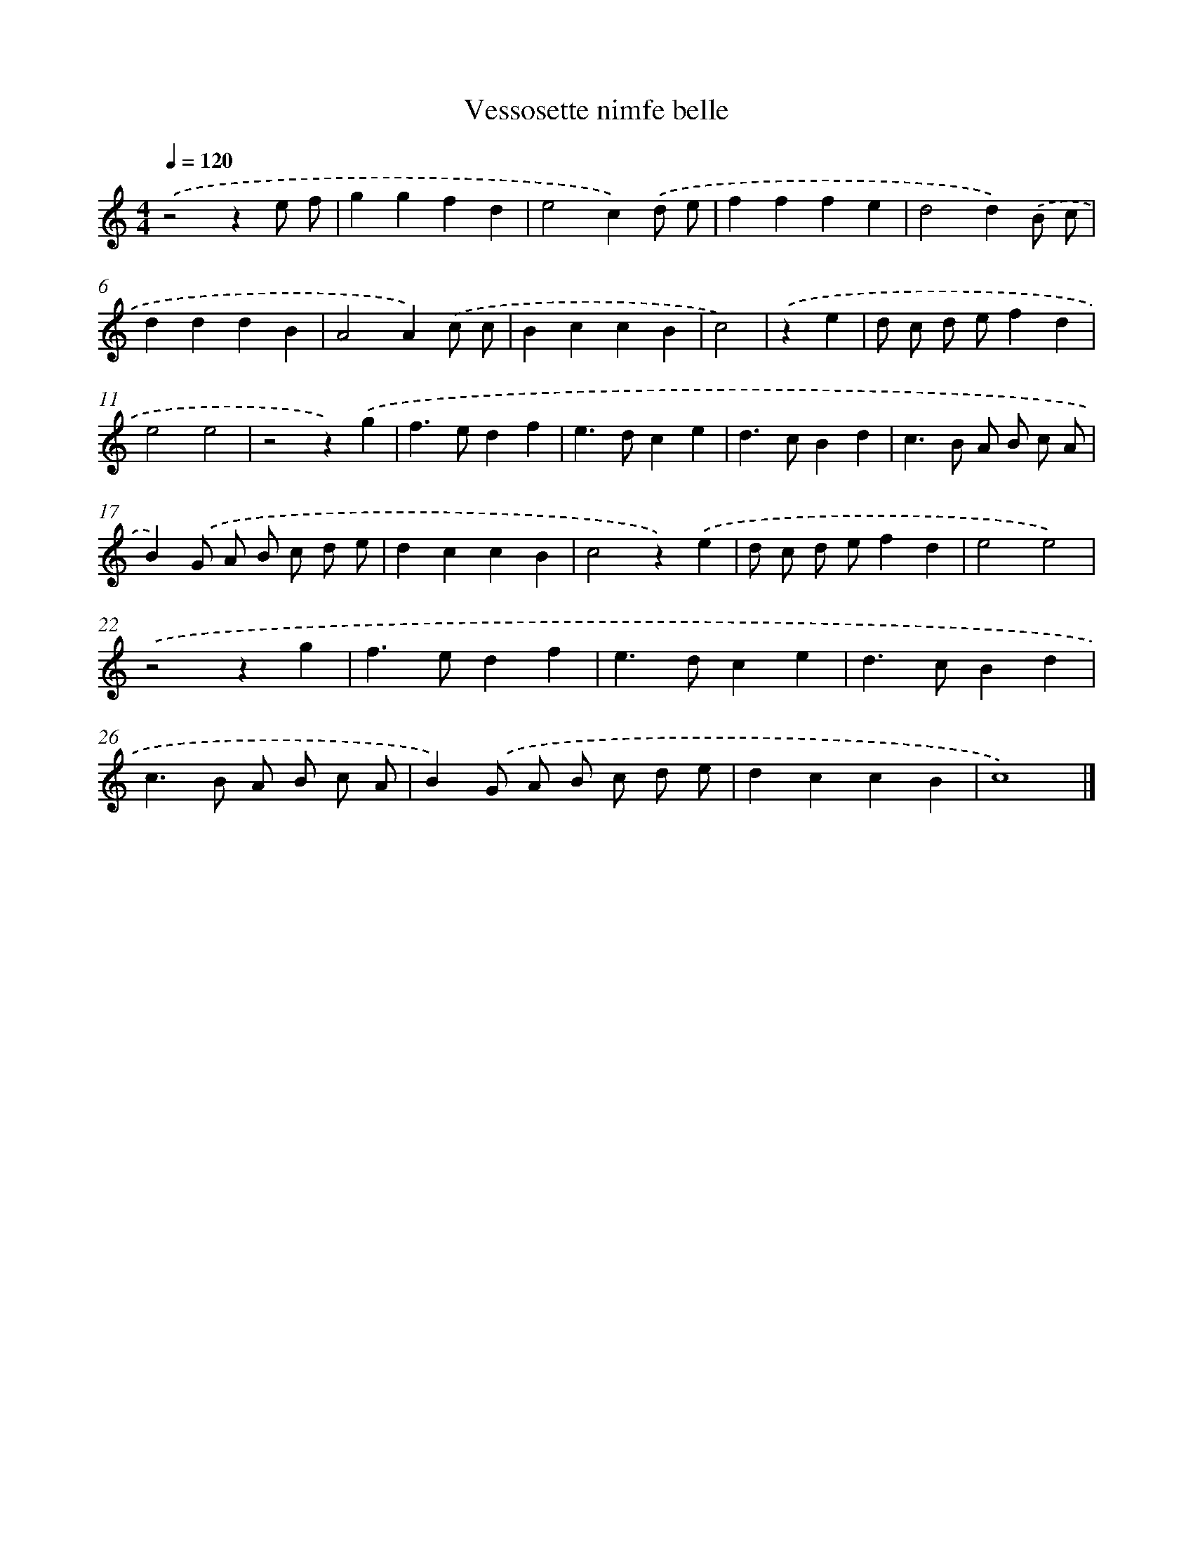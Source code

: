 X: 16400
T: Vessosette nimfe belle
%%abc-version 2.0
%%abcx-abcm2ps-target-version 5.9.1 (29 Sep 2008)
%%abc-creator hum2abc beta
%%abcx-conversion-date 2018/11/01 14:38:03
%%humdrum-veritas 1280347360
%%humdrum-veritas-data 1783073719
%%continueall 1
%%barnumbers 0
L: 1/4
M: 4/4
Q: 1/4=120
K: C clef=treble
.('z2ze/ f/ |
ggfd |
e2c).('d/ e/ |
fffe |
d2d).('B/ c/ |
dddB |
A2A).('c/ c/ |
BccB |
c2) |
.('ze [I:setbarnb 10]|
d/ c/ d/ e/fd |
e2e2 |
z2z).('g |
f>edf |
e>dce |
d>cBd |
c>B A/ B/ c/ A/ |
B).('G/ A/ B/ c/ d/ e/ |
dccB |
c2z).('e |
d/ c/ d/ e/fd |
e2e2) |
.('z2zg |
f>edf |
e>dce |
d>cBd |
c>B A/ B/ c/ A/ |
B).('G/ A/ B/ c/ d/ e/ |
dccB |
c4) |]
